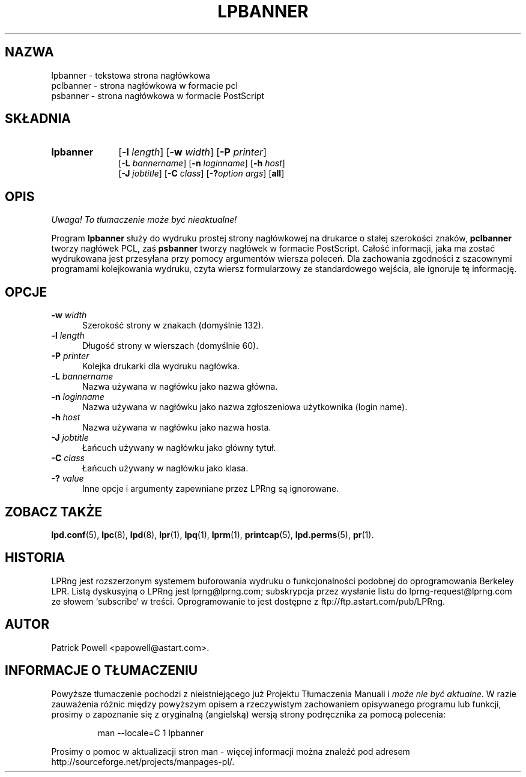 .\" {PTM/WK/2000-V}
.ds VE LPRng-3.6.12
.TH LPBANNER 1 \*(VE "LPRng"
.ig
lpbanner.1,v 3.33 1998/03/29 18:37:49 papowell Exp
..
.SH NAZWA
lpbanner \- tekstowa strona nagłówkowa
.br
pclbanner \- strona nagłówkowa w formacie pcl
.br
psbanner \- strona nagłówkowa w formacie PostScript
.SH SKŁADNIA
.TP 10
.B lpbanner
.RB [ \-l
.IR length ]
.RB [ \-w
.IR width ]
.RB [ \-P
.IR printer ]
.br
.RB [ \-L
.IR bannername ]
.RB [ \-n
.IR loginname ]
.RB [ \-h
.IR host ]
.br
.RB [ \-J
.IR jobtitle ]
.RB [ \-C
.IR class ]
.RB [ \-? \fIoption\fP
.IR args ]
.RB [ all ]
.SH OPIS
\fI Uwaga! To tłumaczenie może być nieaktualne!\fP
.PP
.PP
Program
.B lpbanner
służy do wydruku prostej strony nagłówkowej na drukarce o stałej
szerokości znaków,
.B pclbanner
tworzy nagłówek PCL, zaś
.B psbanner
tworzy nagłówek w formacie PostScript.
Całość informacji, jaka ma zostać wydrukowana jest przesyłana przy pomocy
argumentów wiersza poleceń.
Dla zachowania zgodności z szacownymi programami kolejkowania wydruku,
czyta wiersz formularzowy ze standardowego wejścia, ale ignoruje tę informację.
.SH OPCJE
.IP "\fB\-w \fIwidth\fR" 5
Szerokość strony w znakach (domyślnie 132).
.IP "\fB\-l \fIlength\fR" 5
Długość strony w wierszach (domyślnie 60).
.IP "\fB\-P \fIprinter\fR" 5
Kolejka drukarki dla wydruku nagłówka.
.IP "\fB\-L \fIbannername\fR" 5
Nazwa używana w nagłówku jako nazwa główna.
.IP "\fB\-n \fIloginname\fR" 5
Nazwa używana w nagłówku jako nazwa zgłoszeniowa użytkownika (login name).
.IP "\fB\-h \fIhost\fR" 5
Nazwa używana w nagłówku jako nazwa hosta.
.IP "\fB\-J \fIjobtitle\fR" 5
Łańcuch używany w nagłówku jako główny tytuł.
.IP "\fB\-C \fIclass\fR" 5
Łańcuch używany w nagłówku jako klasa.
.IP "\fB\-? \fIvalue\fR" 5
Inne opcje i argumenty zapewniane przez LPRng są ignorowane.
.SH "ZOBACZ TAKŻE"
.BR lpd.conf (5),
.BR lpc (8),
.BR lpd (8),
.BR lpr (1),
.BR lpq (1),
.BR lprm (1),
.BR printcap (5),
.BR lpd.perms (5),
.BR pr (1).
.SH "HISTORIA"
LPRng jest rozszerzonym systemem buforowania wydruku o funkcjonalności podobnej
do oprogramowania Berkeley LPR. Listą dyskusyjną o LPRng jest lprng@lprng.com;
subskrypcja przez wysłanie listu do lprng-request@lprng.com ze słowem
`subscribe` w treści.
Oprogramowanie to jest dostępne z ftp://ftp.astart.com/pub/LPRng.
.SH "AUTOR"
Patrick Powell <papowell@astart.com>.
.SH "INFORMACJE O TŁUMACZENIU"
Powyższe tłumaczenie pochodzi z nieistniejącego już Projektu Tłumaczenia Manuali i 
\fImoże nie być aktualne\fR. W razie zauważenia różnic między powyższym opisem
a rzeczywistym zachowaniem opisywanego programu lub funkcji, prosimy o zapoznanie 
się z oryginalną (angielską) wersją strony podręcznika za pomocą polecenia:
.IP
man \-\-locale=C 1 lpbanner
.PP
Prosimy o pomoc w aktualizacji stron man \- więcej informacji można znaleźć pod
adresem http://sourceforge.net/projects/manpages\-pl/.
